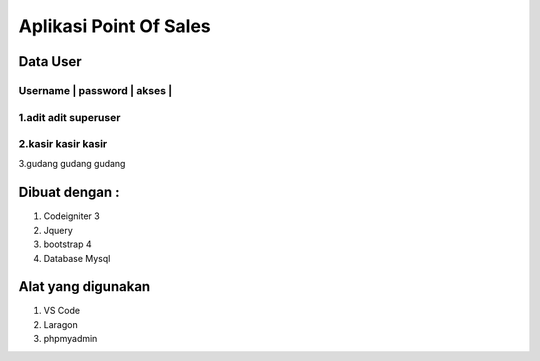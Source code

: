 ###################
Aplikasi Point Of Sales
###################



*******************
Data User
*******************


Username | password | akses    |
************************************
1.adit				adit			superuser
************************************
2.kasir				kasir			kasir
************************************
3.gudang			gudang		gudang

*******************
Dibuat dengan :
*******************
1. Codeigniter 3
2. Jquery
3. bootstrap 4
4. Database Mysql

*******************
Alat yang digunakan
*******************
1. VS Code
2. Laragon
3. phpmyadmin
